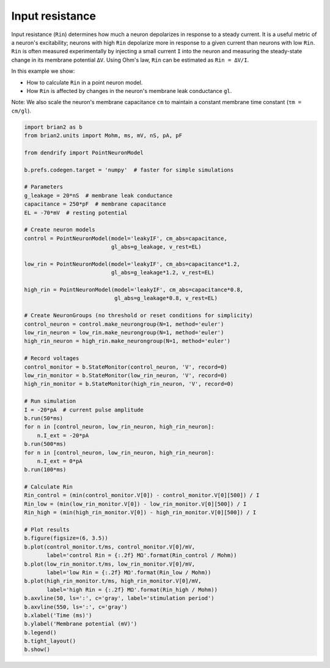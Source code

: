 Input resistance
================


Input resistance (``Rin``) determines how much a neuron depolarizes in response
to a steady current. It is a useful metric of a neuron's excitability; neurons
with high ``Rin`` depolarize more in response to a given current than neurons
with low ``Rin``. ``Rin`` is often measured experimentally by injecting a small
current ``I`` into the neuron and measuring the steady-state change in its
membrane potential ``ΔV``. Using Ohm's law, ``Rin`` can be estimated as
``Rin = ΔV/I``.

In this example we show:

- How to calculate ``Rin`` in a point neuron model.
- How ``Rin`` is affected by changes in the neuron's membrane leak conductance
  ``gl``. 

Note: We also scale the neuron's membrane capacitance ``cm`` to maintain a
constant membrane time constant (``τm = cm/gl``).


.. code-block:: python

    import brian2 as b
    from brian2.units import Mohm, ms, mV, nS, pA, pF
    
    from dendrify import PointNeuronModel
    
    b.prefs.codegen.target = 'numpy'  # faster for simple simulations
    
    # Parameters
    g_leakage = 20*nS  # membrane leak conductance
    capacitance = 250*pF  # membrane capacitance
    EL = -70*mV  # resting potential
    
    # Create neuron models
    control = PointNeuronModel(model='leakyIF', cm_abs=capacitance,
                               gl_abs=g_leakage, v_rest=EL)
    
    low_rin = PointNeuronModel(model='leakyIF', cm_abs=capacitance*1.2,
                               gl_abs=g_leakage*1.2, v_rest=EL)
    
    high_rin = PointNeuronModel(model='leakyIF', cm_abs=capacitance*0.8,
                                gl_abs=g_leakage*0.8, v_rest=EL)
    
    # Create NeuronGroups (no threshold or reset conditions for simplicity)
    control_neuron = control.make_neurongroup(N=1, method='euler')
    low_rin_neuron = low_rin.make_neurongroup(N=1, method='euler')
    high_rin_neuron = high_rin.make_neurongroup(N=1, method='euler')
    
    # Record voltages
    control_monitor = b.StateMonitor(control_neuron, 'V', record=0)
    low_rin_monitor = b.StateMonitor(low_rin_neuron, 'V', record=0)
    high_rin_monitor = b.StateMonitor(high_rin_neuron, 'V', record=0)
    
    # Run simulation
    I = -20*pA  # current pulse amplitude
    b.run(50*ms)
    for n in [control_neuron, low_rin_neuron, high_rin_neuron]:
        n.I_ext = -20*pA
    b.run(500*ms)
    for n in [control_neuron, low_rin_neuron, high_rin_neuron]:
        n.I_ext = 0*pA
    b.run(100*ms)
    
    # Calculate Rin
    Rin_control = (min(control_monitor.V[0]) - control_monitor.V[0][500]) / I
    Rin_low = (min(low_rin_monitor.V[0]) - low_rin_monitor.V[0][500]) / I
    Rin_high = (min(high_rin_monitor.V[0]) - high_rin_monitor.V[0][500]) / I
    
    # Plot results
    b.figure(figsize=(6, 3.5))
    b.plot(control_monitor.t/ms, control_monitor.V[0]/mV,
           label='control Rin = {:.2f} MΩ'.format(Rin_control / Mohm))
    b.plot(low_rin_monitor.t/ms, low_rin_monitor.V[0]/mV,
           label='low Rin = {:.2f} MΩ'.format(Rin_low / Mohm))
    b.plot(high_rin_monitor.t/ms, high_rin_monitor.V[0]/mV,
           label='high Rin = {:.2f} MΩ'.format(Rin_high / Mohm))
    b.axvline(50, ls=':', c='gray', label='stimulation period')
    b.axvline(550, ls=':', c='gray')
    b.xlabel('Time (ms)')
    b.ylabel('Membrane potential (mV)')
    b.legend()
    b.tight_layout()
    b.show()


.. image:: _static/val_rinput.png
   :align: center